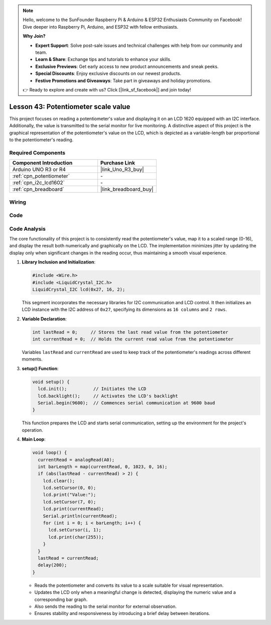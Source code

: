 .. https://github.com/sunfounder/ultimate-sensor-kit/blob/docs/docs/source/fun_project/10-fun-Potentiometer_scale_value.rst

.. note::

    Hello, welcome to the SunFounder Raspberry Pi & Arduino & ESP32 Enthusiasts Community on Facebook! Dive deeper into Raspberry Pi, Arduino, and ESP32 with fellow enthusiasts.

    **Why Join?**

    - **Expert Support**: Solve post-sale issues and technical challenges with help from our community and team.
    - **Learn & Share**: Exchange tips and tutorials to enhance your skills.
    - **Exclusive Previews**: Get early access to new product announcements and sneak peeks.
    - **Special Discounts**: Enjoy exclusive discounts on our newest products.
    - **Festive Promotions and Giveaways**: Take part in giveaways and holiday promotions.

    👉 Ready to explore and create with us? Click [|link_sf_facebook|] and join today!

.. _uno_potentiometer_scale_value:

Lesson 43: Potentiometer scale value
=============================================================


This project focuses on reading a potentiometer's value and displaying it on an LCD 1620 equipped with an I2C interface. 
Additionally, the value is transmitted to the serial monitor for live monitoring. 
A distinctive aspect of this project is the graphical representation of the potentiometer's value on the LCD, 
which is depicted as a variable-length bar proportional to the potentiometer's reading.


Required Components
---------------------------

.. list-table::
    :widths: 30 20
    :header-rows: 1

    *   - Component Introduction
        - Purchase Link

    *   - Arduino UNO R3 or R4
        - |link_Uno_R3_buy|
    *   - :ref:`cpn_potentiometer`
        - \-
    *   - :ref:`cpn_i2c_lcd1602`
        - \-
    *   - :ref:`cpn_breadboard`
        - |link_breadboard_buy|
        

Wiring
---------------------------

.. image:: img/Lesson_43_Potentiometer_scale_value_uno_bb.png
    :width: 100%


Code
---------------------------

.. raw:: html

   <iframe src=https://create.arduino.cc/editor/sunfounder01/b51d7dac-b89b-4785-8620-907914fe983c/preview?embed style="height:510px;width:100%;margin:10px 0" frameborder=0></iframe>

Code Analysis
---------------------------

The core functionality of this project is to consistently read the potentiometer's value, map it to a scaled range (0-16), and display the result both numerically and graphically on the LCD. The implementation minimizes jitter by updating the display only when significant changes in the reading occur, thus maintaining a smooth visual experience.

1. **Library Inclusion and Initialization**:

   .. code-block:: arduino
   
      #include <Wire.h>
      #include <LiquidCrystal_I2C.h>
      LiquidCrystal_I2C lcd(0x27, 16, 2);

   This segment incorporates the necessary libraries for I2C communication and LCD control. It then initializes an LCD instance with the I2C address of ``0x27``, specifying its dimensions as ``16 columns`` and ``2 rows``.

2. **Variable Declaration**:

   .. code-block:: arduino
   
      int lastRead = 0;     // Stores the last read value from the potentiometer
      int currentRead = 0;  // Holds the current read value from the potentiometer

   Variables ``lastRead`` and ``currentRead`` are used to keep track of the potentiometer's readings across different moments.

3. **setup() Function**:

   .. code-block:: arduino
   
      void setup() {
        lcd.init();          // Initiates the LCD
        lcd.backlight();     // Activates the LCD's backlight
        Serial.begin(9600);  // Commences serial communication at 9600 baud
      }

   This function prepares the LCD and starts serial communication, setting up the environment for the project's operation.

4. **Main Loop**:

   .. code-block:: arduino
   
      void loop() {
        currentRead = analogRead(A0);
        int barLength = map(currentRead, 0, 1023, 0, 16);
        if (abs(lastRead - currentRead) > 2) {
          lcd.clear();
          lcd.setCursor(0, 0);
          lcd.print("Value:");
          lcd.setCursor(7, 0);
          lcd.print(currentRead);
          Serial.println(currentRead);
          for (int i = 0; i < barLength; i++) {
            lcd.setCursor(i, 1);
            lcd.print(char(255));
          }
        }
        lastRead = currentRead;
        delay(200);
      }

   * Reads the potentiometer and converts its value to a scale suitable for visual representation.
   * Updates the LCD only when a meaningful change is detected, displaying the numeric value and a corresponding bar graph.
   * Also sends the reading to the serial monitor for external observation.
   * Ensures stability and responsiveness by introducing a brief delay between iterations.


